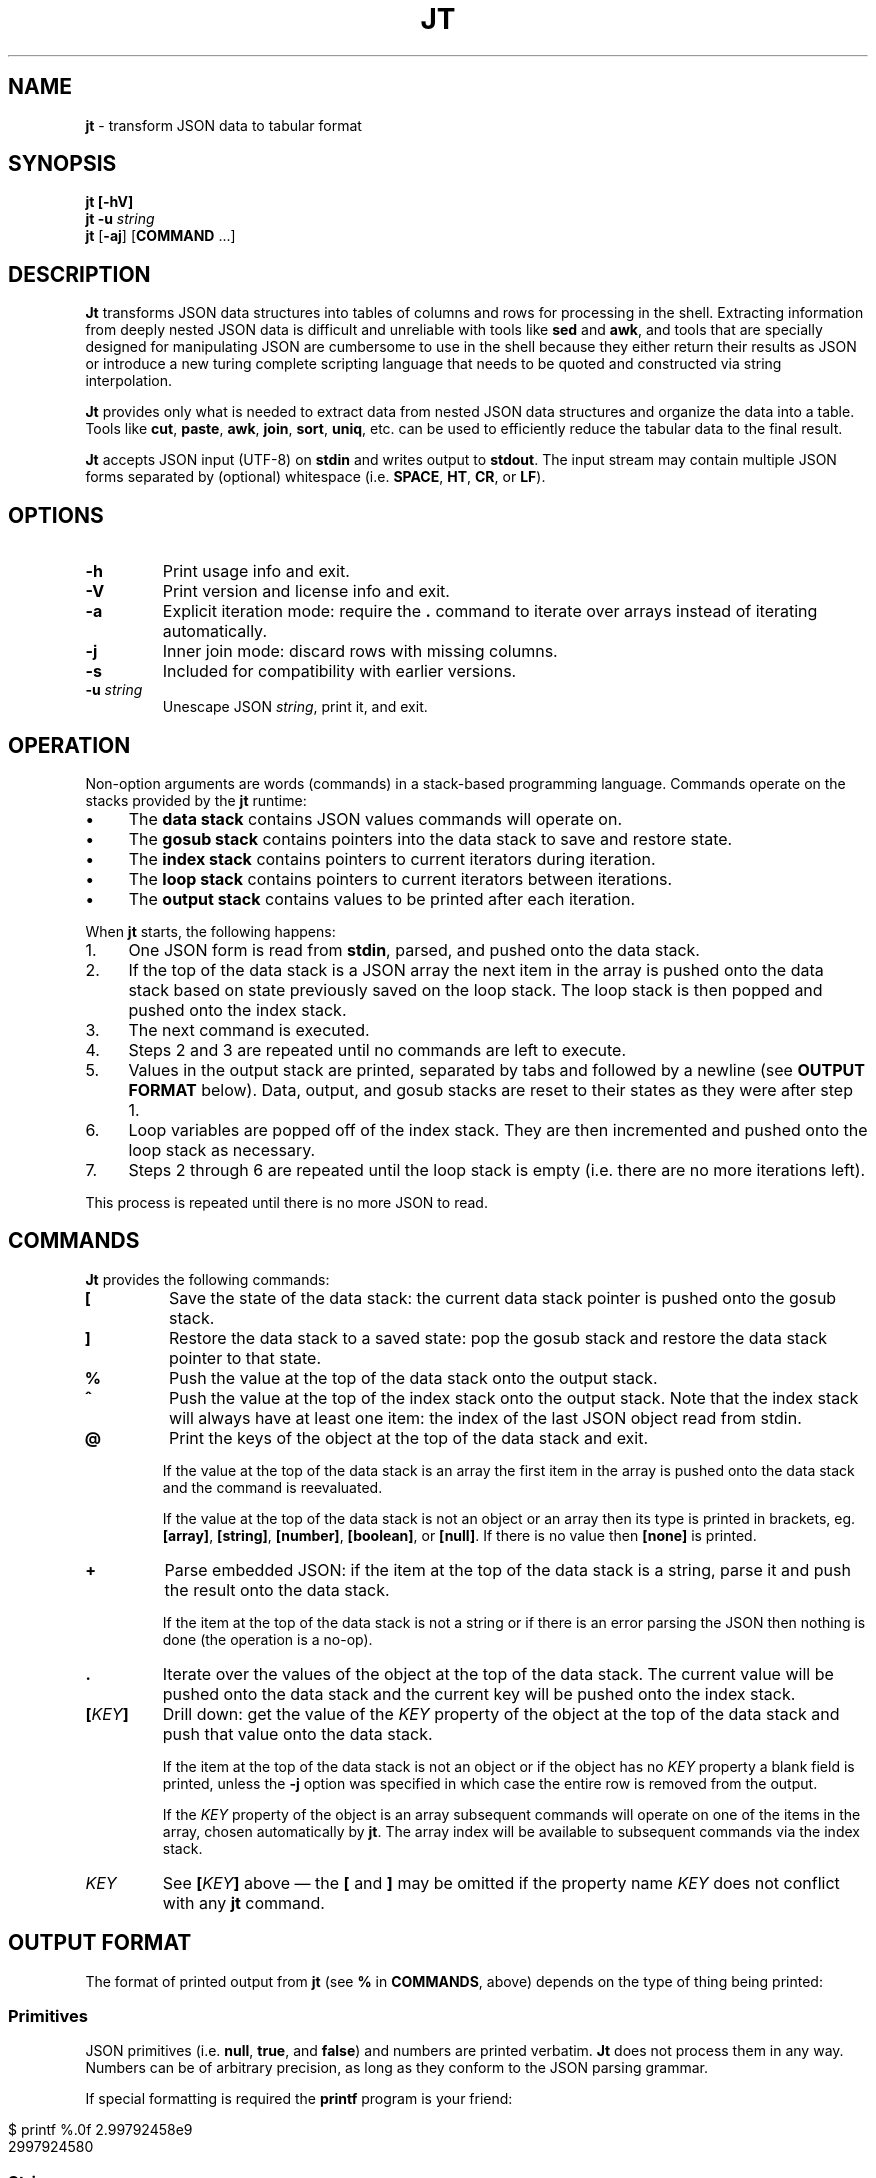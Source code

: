 .\" generated with Ronn/v0.7.3
.\" http://github.com/rtomayko/ronn/tree/0.7.3
.
.TH "JT" "1" "June 2017" "" "JT MANUAL"
.
.SH "NAME"
\fBjt\fR \- transform JSON data to tabular format
.
.SH "SYNOPSIS"
\fBjt\fR \fB[\-hV]\fR
.
.br
\fBjt\fR \fB\-u\fR \fIstring\fR
.
.br
\fBjt\fR [\fB\-aj\fR] [\fBCOMMAND\fR \.\.\.]
.
.SH "DESCRIPTION"
\fBJt\fR transforms JSON data structures into tables of columns and rows for processing in the shell\. Extracting information from deeply nested JSON data is difficult and unreliable with tools like \fBsed\fR and \fBawk\fR, and tools that are specially designed for manipulating JSON are cumbersome to use in the shell because they either return their results as JSON or introduce a new turing complete scripting language that needs to be quoted and constructed via string interpolation\.
.
.P
\fBJt\fR provides only what is needed to extract data from nested JSON data structures and organize the data into a table\. Tools like \fBcut\fR, \fBpaste\fR, \fBawk\fR, \fBjoin\fR, \fBsort\fR, \fBuniq\fR, etc\. can be used to efficiently reduce the tabular data to the final result\.
.
.P
\fBJt\fR accepts JSON input (UTF\-8) on \fBstdin\fR and writes output to \fBstdout\fR\. The input stream may contain multiple JSON forms separated by (optional) whitespace (i\.e\. \fBSPACE\fR, \fBHT\fR, \fBCR\fR, or \fBLF\fR)\.
.
.SH "OPTIONS"
.
.TP
\fB\-h\fR
Print usage info and exit\.
.
.TP
\fB\-V\fR
Print version and license info and exit\.
.
.TP
\fB\-a\fR
Explicit iteration mode: require the \fB\.\fR command to iterate over arrays instead of iterating automatically\.
.
.TP
\fB\-j\fR
Inner join mode: discard rows with missing columns\.
.
.TP
\fB\-s\fR
Included for compatibility with earlier versions\.
.
.TP
\fB\-u\fR \fIstring\fR
Unescape JSON \fIstring\fR, print it, and exit\.
.
.SH "OPERATION"
Non\-option arguments are words (commands) in a stack\-based programming language\. Commands operate on the stacks provided by the \fBjt\fR runtime:
.
.IP "\(bu" 4
The \fBdata stack\fR contains JSON values commands will operate on\.
.
.IP "\(bu" 4
The \fBgosub stack\fR contains pointers into the data stack to save and restore state\.
.
.IP "\(bu" 4
The \fBindex stack\fR contains pointers to current iterators during iteration\.
.
.IP "\(bu" 4
The \fBloop stack\fR contains pointers to current iterators between iterations\.
.
.IP "\(bu" 4
The \fBoutput stack\fR contains values to be printed after each iteration\.
.
.IP "" 0
.
.P
When \fBjt\fR starts, the following happens:
.
.IP "1." 4
One JSON form is read from \fBstdin\fR, parsed, and pushed onto the data stack\.
.
.IP "2." 4
If the top of the data stack is a JSON array the next item in the array is pushed onto the data stack based on state previously saved on the loop stack\. The loop stack is then popped and pushed onto the index stack\.
.
.IP "3." 4
The next command is executed\.
.
.IP "4." 4
Steps 2 and 3 are repeated until no commands are left to execute\.
.
.IP "5." 4
Values in the output stack are printed, separated by tabs and followed by a newline (see \fBOUTPUT FORMAT\fR below)\. Data, output, and gosub stacks are reset to their states as they were after step 1\.
.
.IP "6." 4
Loop variables are popped off of the index stack\. They are then incremented and pushed onto the loop stack as necessary\.
.
.IP "7." 4
Steps 2 through 6 are repeated until the loop stack is empty (i\.e\. there are no more iterations left)\.
.
.IP "" 0
.
.P
This process is repeated until there is no more JSON to read\.
.
.SH "COMMANDS"
\fBJt\fR provides the following commands:
.
.TP
\fB[\fR
Save the state of the data stack: the current data stack pointer is pushed onto the gosub stack\.
.
.TP
\fB]\fR
Restore the data stack to a saved state: pop the gosub stack and restore the data stack pointer to that state\.
.
.TP
\fB%\fR
Push the value at the top of the data stack onto the output stack\.
.
.TP
\fB^\fR
Push the value at the top of the index stack onto the output stack\. Note that the index stack will always have at least one item: the index of the last JSON object read from stdin\.
.
.TP
\fB@\fR
Print the keys of the object at the top of the data stack and exit\.
.
.IP
If the value at the top of the data stack is an array the first item in the array is pushed onto the data stack and the command is reevaluated\.
.
.IP
If the value at the top of the data stack is not an object or an array then its type is printed in brackets, eg\. \fB[array]\fR, \fB[string]\fR, \fB[number]\fR, \fB[boolean]\fR, or \fB[null]\fR\. If there is no value then \fB[none]\fR is printed\.
.
.TP
\fB+\fR
Parse embedded JSON: if the item at the top of the data stack is a string, parse it and push the result onto the data stack\.
.
.IP
If the item at the top of the data stack is not a string or if there is an error parsing the JSON then nothing is done (the operation is a no\-op)\.
.
.TP
\fB\.\fR
Iterate over the values of the object at the top of the data stack\. The current value will be pushed onto the data stack and the current key will be pushed onto the index stack\.
.
.TP
\fB[\fR\fIKEY\fR\fB]\fR
Drill down: get the value of the \fIKEY\fR property of the object at the top of the data stack and push that value onto the data stack\.
.
.IP
If the item at the top of the data stack is not an object or if the object has no \fIKEY\fR property a blank field is printed, unless the \fB\-j\fR option was specified in which case the entire row is removed from the output\.
.
.IP
If the \fIKEY\fR property of the object is an array subsequent commands will operate on one of the items in the array, chosen automatically by \fBjt\fR\. The array index will be available to subsequent commands via the index stack\.
.
.TP
\fIKEY\fR
See \fB[\fR\fIKEY\fR\fB]\fR above \(em the \fB[\fR and \fB]\fR may be omitted if the property name \fIKEY\fR does not conflict with any \fBjt\fR command\.
.
.SH "OUTPUT FORMAT"
The format of printed output from \fBjt\fR (see \fB%\fR in \fBCOMMANDS\fR, above) depends on the type of thing being printed:
.
.SS "Primitives"
JSON primitives (i\.e\. \fBnull\fR, \fBtrue\fR, and \fBfalse\fR) and numbers are printed verbatim\. \fBJt\fR does not process them in any way\. Numbers can be of arbitrary precision, as long as they conform to the JSON parsing grammar\.
.
.P
If special formatting is required the \fBprintf\fR program is your friend:
.
.IP "" 4
.
.nf

$ printf %\.0f 2\.99792458e9
2997924580
.
.fi
.
.IP "" 0
.
.SS "Strings"
Strings are printed verbatim, minus the enclosing double quotes\. No unescaping is performed because tabs or newlines in JSON strings would break the tabular output format\.
.
.P
If unescaped values are desired the \fB\-u\fR option can be used:
.
.IP "" 4
.
.nf

$ jt \-u \'i love music \eu266A\'
i love music ♪
.
.fi
.
.IP "" 0
.
.SS "Collections"
Objects and arrays are printed as JSON with whitespace removed\.
.
.SH "EXAMPLES"
Below are a number of examples demonstrating how to use \fBjt\fR commands to do some simple exploration and extraction of data from JSON and JSON streams\.
.
.SS "Explore"
The \fB@\fR command prints information about the item at the top of the data stack\. When the item is an object \fB@\fR prints its keys:
.
.IP "" 4
.
.nf

cat <<EOT | jt @
{
  "foo": 100,
  "bar": 200,
  "baz": 300
}
EOT
.
.fi
.
.IP "" 0
.
.IP "" 4
.
.nf

foo
bar
baz
.
.fi
.
.IP "" 0
.
.P
When the top item is an array \fB@\fR prints information about the first item in the array:
.
.IP "" 4
.
.nf

cat <<EOT | jt @
[{"foo":100,"bar":200,"baz":300}]
EOT
.
.fi
.
.IP "" 0
.
.IP "" 4
.
.nf

foo
bar
baz
.
.fi
.
.IP "" 0
.
.P
Otherwise, \fB@\fR prints the type of the item:
.
.IP "" 4
.
.nf

cat <<EOT | jt @
"hello world"
EOT
.
.fi
.
.IP "" 0
.
.IP "" 4
.
.nf

[string]
.
.fi
.
.IP "" 0
.
.SS "Drill Down"
Property names are also commands\. Use \fBfoo\fR here as a command to drill down into the \fBfoo\fR property and then use \fB@\fR to print its keys:
.
.IP "" 4
.
.nf

cat <<EOT | jt foo @
{
  "foo": {
    "bar": 100,
    "baz": 200
  }
}
EOT
.
.fi
.
.IP "" 0
.
.IP "" 4
.
.nf

bar
baz
.
.fi
.
.IP "" 0
.
.P
When a property name conflicts with a \fBjt\fR command you must wrap the property name with square brackets to drill down:
.
.IP "" 4
.
.nf

cat <<EOT | jt [@] @
{
  "@": {
    "bar": 100,
    "baz": 200
  }
}
EOT
.
.fi
.
.IP "" 0
.
.IP "" 4
.
.nf

bar
baz
.
.fi
.
.IP "" 0
.
.SS "Extract"
The \fB%\fR command prints the item at the top of the data stack\. Note that when the top item is a collection it is printed as JSON (insiginificant whitespace removed):
.
.IP "" 4
.
.nf

cat <<EOT | jt %
{
  "foo": 100,
  "bar": 200
}
EOT
.
.fi
.
.IP "" 0
.
.IP "" 4
.
.nf

{"foo":100,"bar":200}
.
.fi
.
.IP "" 0
.
.P
Drill down and print:
.
.IP "" 4
.
.nf

cat <<EOT | jt foo bar %
{
  "foo": {
    "bar": 100
  }
}
EOT
.
.fi
.
.IP "" 0
.
.IP "" 4
.
.nf

100
.
.fi
.
.IP "" 0
.
.P
The \fB%\fR command can be used multiple times\. The printed values will be delimited by tabs:
.
.IP "" 4
.
.nf

cat <<EOT | jt % foo % bar %
{
  "foo": {
    "bar": 100
  }
}
EOT
.
.fi
.
.IP "" 0
.
.IP "" 4
.
.nf

{"foo":{"bar":100}}     {"bar":100}     100
.
.fi
.
.IP "" 0
.
.SS "Save / Restore"
The \fB[\fR and \fB]\fR commands provide a sort of \fBGOSUB\fR facility \(em the data stack is saved by \fB[\fR and restored by \fB]\fR\. This can be used to extract values from different paths in the JSON as a single record:
.
.IP "" 4
.
.nf

cat <<EOT | jt [ foo % ] [ bar % ]
{
  "foo": 100,
  "bar": 200
}
EOT
.
.fi
.
.IP "" 0
.
.IP "" 4
.
.nf

100     200
.
.fi
.
.IP "" 0
.
.SS "Iteration (Arrays)"
\fBJt\fR automatically iterates over arrays, running the program once for each item in the array\. This produces one tab\-delimited record for each iteration, separated by newlines:
.
.IP "" 4
.
.nf

cat <<EOT | jt [ foo % ] [ bar baz % ]
{
  "foo": 100,
  "bar": [
    {"baz": 200},
    {"baz": 300},
    {"baz": 400}
  ]
}
EOT
.
.fi
.
.IP "" 0
.
.IP "" 4
.
.nf

100     200
100     300
100     400
.
.fi
.
.IP "" 0
.
.P
The \fB^\fR command includes the array index as a column in the result:
.
.IP "" 4
.
.nf

cat <<EOT | jt [ foo % ] [ bar ^ baz % ]
{
  "foo": 100,
  "bar": [
    {"baz": 200},
    {"baz": 300},
    {"baz": 400}
  ]
}
EOT
.
.fi
.
.IP "" 0
.
.IP "" 4
.
.nf

100     0       200
100     1       300
100     2       400
.
.fi
.
.IP "" 0
.
.P
Note that \fB^\fR is scoped \(em it prints the index of the innermost enclosing loop:
.
.IP "" 4
.
.nf

cat <<EOT | jt foo ^ bar ^ %
{
  "foo": [
    {"bar": [100, 200]},
    {"bar": [300, 400]}
  ]
}
EOT
.
.fi
.
.IP "" 0
.
.IP "" 4
.
.nf

0       0       100
0       1       200
1       0       300
1       1       400
.
.fi
.
.IP "" 0
.
.SS "Iteration (Objects)"
The \fB\.\fR command iterates over the values of an object:
.
.IP "" 4
.
.nf

cat <<EOT | jt \. %
{
  "foo": 100,
  "bar": 200,
  "baz": 300
}
EOT
.
.fi
.
.IP "" 0
.
.IP "" 4
.
.nf

100
200
300
.
.fi
.
.IP "" 0
.
.P
When iterating over an object the \fB^\fR command prints the name of the current property:
.
.IP "" 4
.
.nf

cat <<EOT | jt [ foo % ] [ bar \. ^ % ]
{
  "foo": 100,
  "bar": {
    "baz": 200,
    "baf": 300,
    "qux": 400
  }
}
EOT
.
.fi
.
.IP "" 0
.
.IP "" 4
.
.nf

100     baz     200
100     baf     300
100     qux     400
.
.fi
.
.IP "" 0
.
.P
The scope of \fB^\fR is similar when iterating over objects:
.
.IP "" 4
.
.nf

cat <<EOT | jt \. ^ \. ^ %
{
  "foo": {
    "bar": 100,
    "baz": 200
  }
}
EOT
.
.fi
.
.IP "" 0
.
.IP "" 4
.
.nf

foo     bar     100
foo     baz     200
.
.fi
.
.IP "" 0
.
.SS "JSON Streams"
\fBJt\fR automatically iterates over all entities in a stream of JSON entities delimited by optional whitespace:
.
.IP "" 4
.
.nf

cat <<EOT | jt [ foo % ] [ bar % ]
{"foo": 100, "bar": 200}
{"foo": 200, "bar": 300}
{"foo": 300, "bar": 400}
EOT
.
.fi
.
.IP "" 0
.
.IP "" 4
.
.nf

100     200
200     300
300     400
.
.fi
.
.IP "" 0
.
.P
Whitespace is ignored:
.
.IP "" 4
.
.nf

cat <<EOT | jt [ foo % ] [ bar % ]
{"foo": 100,"bar": 200}{"foo":200,"bar":300}{
  "foo": 300,
  "bar": 400
}
EOT
.
.fi
.
.IP "" 0
.
.IP "" 4
.
.nf

100     200
200     300
300     400
.
.fi
.
.IP "" 0
.
.P
Within a JSON stream the \fB^\fR command prints the current stream index:
.
.IP "" 4
.
.nf

cat <<EOT | jt ^ [ foo % ] [ bar % ]
{"foo": 100, "bar": 200}
{"foo": 200, "bar": 300}
{"foo": 300, "bar": 400}
EOT
.
.fi
.
.IP "" 0
.
.IP "" 4
.
.nf

0       100     200
1       200     300
2       300     400
.
.fi
.
.IP "" 0
.
.P
Note that one entity in the stream may result in more than one output record when iteration is involved:
.
.IP "" 4
.
.nf

cat <<EOT | jt [ foo % ] [ bar % ]
{"foo":10,"bar":[100,200]}
{"foo":20,"bar":[300,400]}
EOT
.
.fi
.
.IP "" 0
.
.IP "" 4
.
.nf

10      100
10      200
20      300
20      400
.
.fi
.
.IP "" 0
.
.SS "Nested JSON"
The \fB+\fR command to parses JSON embedded in strings:
.
.IP "" 4
.
.nf

cat <<EOT | jt [ foo + bar % ] [ baz % ]
{"foo":"{\e"bar\e":100}","baz":200}
{"foo":"{\e"bar\e":200}","baz":300}
{"foo":"{\e"bar\e":300}","baz":400}
EOT
.
.fi
.
.IP "" 0
.
.IP "" 4
.
.nf

100     200
200     300
300     400
.
.fi
.
.IP "" 0
.
.P
Note that \fB+\fR pushes the resulting JSON entity onto the data stack \(em it does not mutate the original JSON:
.
.IP "" 4
.
.nf

cat <<EOT | jt [ foo + bar % ] %
{"foo":"{\e"bar\e":100}","baz":200}
{"foo":"{\e"bar\e":200}","baz":300}
{"foo":"{\e"bar\e":300}","baz":400}
EOT
.
.fi
.
.IP "" 0
.
.IP "" 4
.
.nf

100     {"foo":"{\e"bar\e":100}","baz":200}
200     {"foo":"{\e"bar\e":200}","baz":300}
300     {"foo":"{\e"bar\e":300}","baz":400}
.
.fi
.
.IP "" 0
.
.SS "Joins"
Notice the empty column \(em some objects don\'t have the \fBbar\fR key:
.
.IP "" 4
.
.nf

cat <<EOT | jt [ foo % ] [ bar % ]
{"foo":100,"bar":1000}
{"foo":200}
{"foo":300,"bar":3000}
EOT
.
.fi
.
.IP "" 0
.
.IP "" 4
.
.nf

100     1000
200
300     3000
.
.fi
.
.IP "" 0
.
.P
Enable inner join mode with the \fB\-j\fR flag\. This removes output rows when a key in the traversal path doesn\'t exist:
.
.IP "" 4
.
.nf

cat <<EOT | jt \-j [ foo % ] [ bar % ]
{"foo":100,"bar":1000}
{"foo":200}
{"foo":300,"bar":3000}
EOT
.
.fi
.
.IP "" 0
.
.IP "" 4
.
.nf

100     1000
300     3000
.
.fi
.
.IP "" 0
.
.P
Note that this does not remove rows when the key exists and the value is empty:
.
.IP "" 4
.
.nf

cat <<EOT | jt \-j [ foo % ] [ bar % ]
{"foo":100,"bar":1000}
{"foo":200,"bar":""}
{"foo":300,"bar":3000}
EOT
.
.fi
.
.IP "" 0
.
.IP "" 4
.
.nf

100     1000
200
300     3000
.
.fi
.
.IP "" 0
.
.SS "Explicit Iteration"
Sometimes the implicit iteration over arrays is awkward:
.
.IP "" 4
.
.nf

cat <<EOT | jt \. ^ \. ^ %
{
  "foo": [
    {"bar":100},
    {"bar":200}
  ]
}
EOT
.
.fi
.
.IP "" 0
.
.IP "" 4
.
.nf

0       bar     100
1       bar     200
.
.fi
.
.IP "" 0
.
.P
Should the first \fB^\fR be printing the array index (which it does, in this case) or the object key (i\.e\. \fBfoo\fR)? Explicit iteration with the \fB\-a\fR flag eliminates the ambiguity:
.
.IP "" 4
.
.nf

cat <<EOT | jt \-a \. \. ^ \. ^ %
{
  "foo": [
    {"bar":100},
    {"bar":200}
  ]
}
EOT
.
.fi
.
.IP "" 0
.
.IP "" 4
.
.nf

0       bar     100
1       bar     200
.
.fi
.
.IP "" 0
.
.P
prints the array index and:
.
.IP "" 4
.
.nf

cat <<EOT | jt \-a \. ^ \. \. ^ %
{
  "foo": [
    {"bar":100},
    {"bar":200}
  ]
}
EOT
.
.fi
.
.IP "" 0
.
.IP "" 4
.
.nf

foo     bar     100
foo     bar     200
.
.fi
.
.IP "" 0
.
.P
prints the object key, and
.
.IP "" 4
.
.nf

cat <<EOT | jt \-a \. ^ \. ^ \. ^ %
{
  "foo": [
    {"bar":100},
    {"bar":200}
  ]
}
EOT
.
.fi
.
.IP "" 0
.
.IP "" 4
.
.nf

foo     0       bar     100
foo     1       bar     200
.
.fi
.
.IP "" 0
.
.P
prints both\.
.
.SH "COPYRIGHT"
Copyright © 2017 Micha Niskin \fB<micha\.niskin@gmail\.com>\fR, distributed under the Eclipse Public License, version 1\.0\. This is free software: you are free to change and redistribute it\. There is NO WARRANTY, to the extent permitted by law\.
